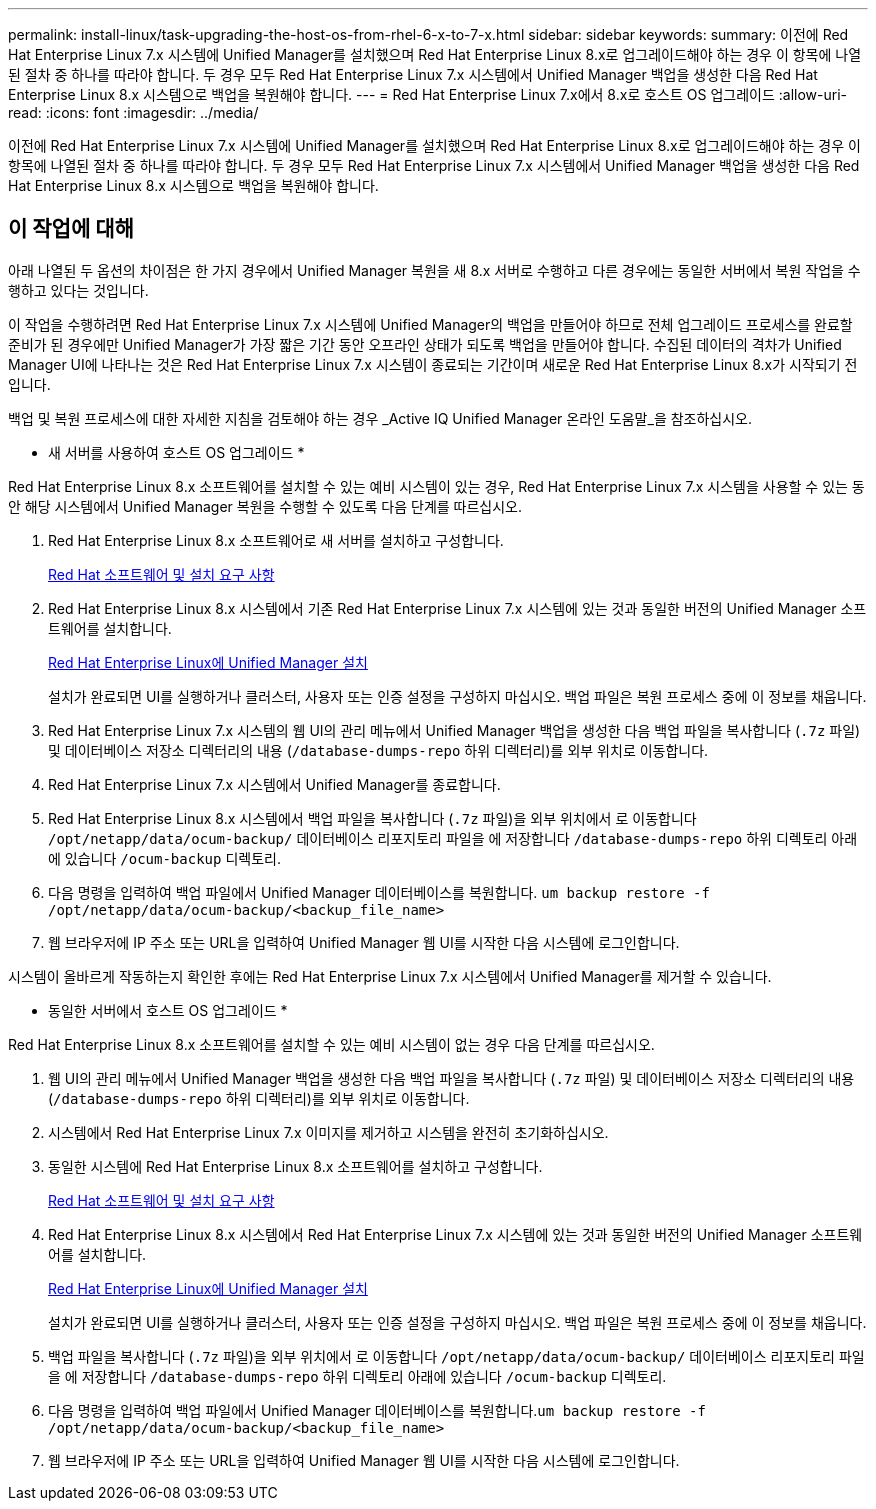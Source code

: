 ---
permalink: install-linux/task-upgrading-the-host-os-from-rhel-6-x-to-7-x.html 
sidebar: sidebar 
keywords:  
summary: 이전에 Red Hat Enterprise Linux 7.x 시스템에 Unified Manager를 설치했으며 Red Hat Enterprise Linux 8.x로 업그레이드해야 하는 경우 이 항목에 나열된 절차 중 하나를 따라야 합니다. 두 경우 모두 Red Hat Enterprise Linux 7.x 시스템에서 Unified Manager 백업을 생성한 다음 Red Hat Enterprise Linux 8.x 시스템으로 백업을 복원해야 합니다. 
---
= Red Hat Enterprise Linux 7.x에서 8.x로 호스트 OS 업그레이드
:allow-uri-read: 
:icons: font
:imagesdir: ../media/


[role="lead"]
이전에 Red Hat Enterprise Linux 7.x 시스템에 Unified Manager를 설치했으며 Red Hat Enterprise Linux 8.x로 업그레이드해야 하는 경우 이 항목에 나열된 절차 중 하나를 따라야 합니다. 두 경우 모두 Red Hat Enterprise Linux 7.x 시스템에서 Unified Manager 백업을 생성한 다음 Red Hat Enterprise Linux 8.x 시스템으로 백업을 복원해야 합니다.



== 이 작업에 대해

아래 나열된 두 옵션의 차이점은 한 가지 경우에서 Unified Manager 복원을 새 8.x 서버로 수행하고 다른 경우에는 동일한 서버에서 복원 작업을 수행하고 있다는 것입니다.

이 작업을 수행하려면 Red Hat Enterprise Linux 7.x 시스템에 Unified Manager의 백업을 만들어야 하므로 전체 업그레이드 프로세스를 완료할 준비가 된 경우에만 Unified Manager가 가장 짧은 기간 동안 오프라인 상태가 되도록 백업을 만들어야 합니다. 수집된 데이터의 격차가 Unified Manager UI에 나타나는 것은 Red Hat Enterprise Linux 7.x 시스템이 종료되는 기간이며 새로운 Red Hat Enterprise Linux 8.x가 시작되기 전입니다.

백업 및 복원 프로세스에 대한 자세한 지침을 검토해야 하는 경우 _Active IQ Unified Manager 온라인 도움말_을 참조하십시오.

* 새 서버를 사용하여 호스트 OS 업그레이드 *

Red Hat Enterprise Linux 8.x 소프트웨어를 설치할 수 있는 예비 시스템이 있는 경우, Red Hat Enterprise Linux 7.x 시스템을 사용할 수 있는 동안 해당 시스템에서 Unified Manager 복원을 수행할 수 있도록 다음 단계를 따르십시오.

. Red Hat Enterprise Linux 8.x 소프트웨어로 새 서버를 설치하고 구성합니다.
+
xref:reference-red-hat-and-centos-software-and-installation-requirements.adoc[Red Hat 소프트웨어 및 설치 요구 사항]

. Red Hat Enterprise Linux 8.x 시스템에서 기존 Red Hat Enterprise Linux 7.x 시스템에 있는 것과 동일한 버전의 Unified Manager 소프트웨어를 설치합니다.
+
xref:concept-installing-unified-manager-on-rhel-or-centos.adoc[Red Hat Enterprise Linux에 Unified Manager 설치]

+
설치가 완료되면 UI를 실행하거나 클러스터, 사용자 또는 인증 설정을 구성하지 마십시오. 백업 파일은 복원 프로세스 중에 이 정보를 채웁니다.

. Red Hat Enterprise Linux 7.x 시스템의 웹 UI의 관리 메뉴에서 Unified Manager 백업을 생성한 다음 백업 파일을 복사합니다 (`.7z` 파일) 및 데이터베이스 저장소 디렉터리의 내용 (`/database-dumps-repo` 하위 디렉터리)를 외부 위치로 이동합니다.
. Red Hat Enterprise Linux 7.x 시스템에서 Unified Manager를 종료합니다.
. Red Hat Enterprise Linux 8.x 시스템에서 백업 파일을 복사합니다 (`.7z` 파일)을 외부 위치에서 로 이동합니다 `/opt/netapp/data/ocum-backup/` 데이터베이스 리포지토리 파일을 에 저장합니다 `/database-dumps-repo` 하위 디렉토리 아래에 있습니다 `/ocum-backup` 디렉토리.
. 다음 명령을 입력하여 백업 파일에서 Unified Manager 데이터베이스를 복원합니다. `um backup restore -f /opt/netapp/data/ocum-backup/<backup_file_name>`
. 웹 브라우저에 IP 주소 또는 URL을 입력하여 Unified Manager 웹 UI를 시작한 다음 시스템에 로그인합니다.


시스템이 올바르게 작동하는지 확인한 후에는 Red Hat Enterprise Linux 7.x 시스템에서 Unified Manager를 제거할 수 있습니다.

* 동일한 서버에서 호스트 OS 업그레이드 *

Red Hat Enterprise Linux 8.x 소프트웨어를 설치할 수 있는 예비 시스템이 없는 경우 다음 단계를 따르십시오.

. 웹 UI의 관리 메뉴에서 Unified Manager 백업을 생성한 다음 백업 파일을 복사합니다 (`.7z` 파일) 및 데이터베이스 저장소 디렉터리의 내용 (`/database-dumps-repo` 하위 디렉터리)를 외부 위치로 이동합니다.
. 시스템에서 Red Hat Enterprise Linux 7.x 이미지를 제거하고 시스템을 완전히 초기화하십시오.
. 동일한 시스템에 Red Hat Enterprise Linux 8.x 소프트웨어를 설치하고 구성합니다.
+
xref:reference-red-hat-and-centos-software-and-installation-requirements.adoc[Red Hat 소프트웨어 및 설치 요구 사항]

. Red Hat Enterprise Linux 8.x 시스템에서 Red Hat Enterprise Linux 7.x 시스템에 있는 것과 동일한 버전의 Unified Manager 소프트웨어를 설치합니다.
+
xref:concept-installing-unified-manager-on-rhel-or-centos.adoc[Red Hat Enterprise Linux에 Unified Manager 설치]

+
설치가 완료되면 UI를 실행하거나 클러스터, 사용자 또는 인증 설정을 구성하지 마십시오. 백업 파일은 복원 프로세스 중에 이 정보를 채웁니다.

. 백업 파일을 복사합니다 (`.7z` 파일)을 외부 위치에서 로 이동합니다 `/opt/netapp/data/ocum-backup/` 데이터베이스 리포지토리 파일을 에 저장합니다 `/database-dumps-repo` 하위 디렉토리 아래에 있습니다 `/ocum-backup` 디렉토리.
. 다음 명령을 입력하여 백업 파일에서 Unified Manager 데이터베이스를 복원합니다.``um backup restore -f /opt/netapp/data/ocum-backup/<backup_file_name>``
. 웹 브라우저에 IP 주소 또는 URL을 입력하여 Unified Manager 웹 UI를 시작한 다음 시스템에 로그인합니다.

